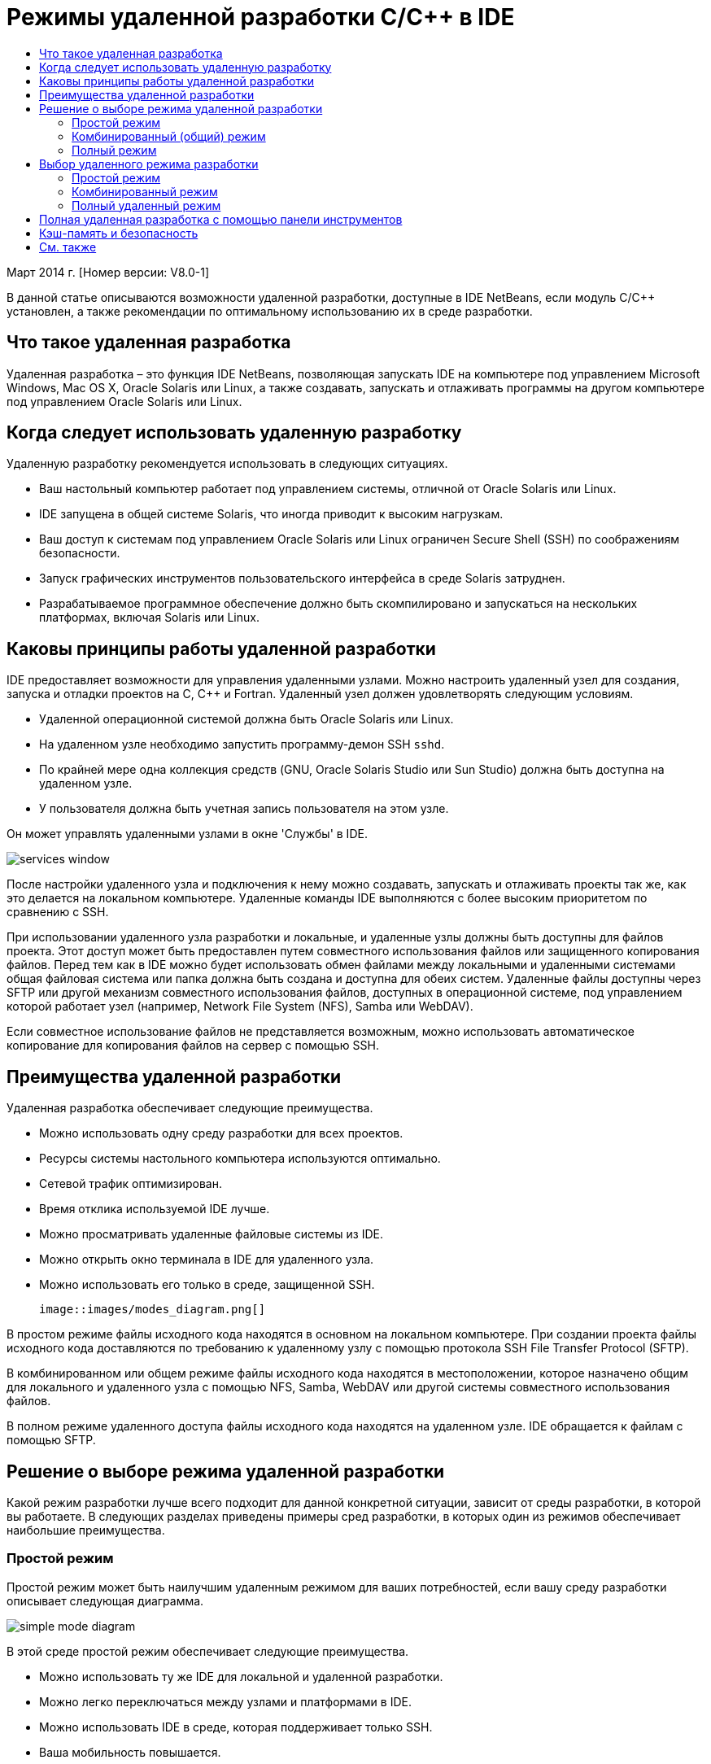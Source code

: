 // 
//     Licensed to the Apache Software Foundation (ASF) under one
//     or more contributor license agreements.  See the NOTICE file
//     distributed with this work for additional information
//     regarding copyright ownership.  The ASF licenses this file
//     to you under the Apache License, Version 2.0 (the
//     "License"); you may not use this file except in compliance
//     with the License.  You may obtain a copy of the License at
// 
//       http://www.apache.org/licenses/LICENSE-2.0
// 
//     Unless required by applicable law or agreed to in writing,
//     software distributed under the License is distributed on an
//     "AS IS" BASIS, WITHOUT WARRANTIES OR CONDITIONS OF ANY
//     KIND, either express or implied.  See the License for the
//     specific language governing permissions and limitations
//     under the License.
//

= Режимы удаленной разработки C/C++ в IDE
:jbake-type: tutorial
:jbake-tags: tutorials 
:markup-in-source: verbatim,quotes,macros
:jbake-status: published
:icons: font
:syntax: true
:source-highlighter: pygments
:toc: left
:toc-title:
:description: Режимы удаленной разработки C/C++ в IDE - Apache NetBeans
:keywords: Apache NetBeans, Tutorials, Режимы удаленной разработки C/C++ в IDE

Март 2014 г. [Номер версии: V8.0-1]

В данной статье описываются возможности удаленной разработки, доступные в IDE NetBeans, если модуль C/C++ установлен, а также рекомендации по оптимальному использованию их в среде разработки.













== Что такое удаленная разработка

Удаленная разработка – это функция IDE NetBeans, позволяющая запускать IDE на компьютере под управлением Microsoft Windows, Mac OS X, Oracle Solaris или Linux, а также создавать, запускать и отлаживать программы на другом компьютере под управлением Oracle Solaris или Linux.


== Когда следует использовать удаленную разработку

Удаленную разработку рекомендуется использовать в следующих ситуациях.

* Ваш настольный компьютер работает под управлением системы, отличной от Oracle Solaris или Linux.

* IDE запущена в общей системе Solaris, что иногда приводит к высоким нагрузкам.

* Ваш доступ к системам под управлением Oracle Solaris или Linux ограничен Secure Shell (SSH) по соображениям безопасности.

* Запуск графических инструментов пользовательского интерфейса в среде Solaris затруднен.

* Разрабатываемое программное обеспечение должно быть скомпилировано и запускаться на нескольких платформах, включая Solaris или Linux.


== Каковы принципы работы удаленной разработки

IDE предоставляет возможности для управления удаленными узлами. Можно настроить удаленный узел для создания, запуска и отладки проектов на C, C++ и Fortran. Удаленный узел должен удовлетворять следующим условиям.

* Удаленной операционной системой должна быть Oracle Solaris или Linux.

* На удаленном узле необходимо запустить программу-демон SSH `sshd`.

* По крайней мере одна коллекция средств (GNU, Oracle Solaris Studio или Sun Studio) должна быть доступна на удаленном узле.

* У пользователя должна быть учетная запись пользователя на этом узле.

Он может управлять удаленными узлами в окне 'Службы' в IDE.

image::images/services_window.png[]

После настройки удаленного узла и подключения к нему можно создавать, запускать и отлаживать проекты так же, как это делается на локальном компьютере. Удаленные команды IDE выполняются с более высоким приоритетом по сравнению с SSH.

При использовании удаленного узла разработки и локальные, и удаленные узлы должны быть доступны для файлов проекта. Этот доступ может быть предоставлен путем совместного использования файлов или защищенного копирования файлов. Перед тем как в IDE можно будет использовать обмен файлами между локальными и удаленными системами общая файловая система или папка должна быть создана и доступна для обеих систем. Удаленные файлы доступны через SFTP или другой механизм совместного использования файлов, доступных в операционной системе, под управлением которой работает узел (например, Network File System (NFS), Samba или WebDAV).

Если совместное использование файлов не представляется возможным, можно использовать автоматическое копирование для копирования файлов на сервер с помощью SSH.


== Преимущества удаленной разработки

Удаленная разработка обеспечивает следующие преимущества.

* Можно использовать одну среду разработки для всех проектов.

* Ресурсы системы настольного компьютера используются оптимально.

* Сетевой трафик оптимизирован.

* Время отклика используемой IDE лучше.

* Можно просматривать удаленные файловые системы из IDE.

* Можно открыть окно терминала в IDE для удаленного узла.

* Можно использовать его только в среде, защищенной SSH.

 image::images/modes_diagram.png[]

В простом режиме файлы исходного кода находятся в основном на локальном компьютере. При создании проекта файлы исходного кода доставляются по требованию к удаленному узлу с помощью протокола SSH File Transfer Protocol (SFTP).

В комбинированном или общем режиме файлы исходного кода находятся в местоположении, которое назначено общим для локального и удаленного узла с помощью NFS, Samba, WebDAV или другой системы совместного использования файлов.

В полном режиме удаленного доступа файлы исходного кода находятся на удаленном узле. IDE обращается к файлам с помощью SFTP.


== Решение о выборе режима удаленной разработки

Какой режим разработки лучше всего подходит для данной конкретной ситуации, зависит от среды разработки, в которой вы работаете. В следующих разделах приведены примеры сред разработки, в которых один из режимов обеспечивает наибольшие преимущества.


=== Простой режим

Простой режим может быть наилучшим удаленным режимом для ваших потребностей, если вашу среду разработки описывает следующая диаграмма.

image::images/simple_mode_diagram.png[]

В этой среде простой режим обеспечивает следующие преимущества.

* Можно использовать ту же IDE для локальной и удаленной разработки.

* Можно легко переключаться между узлами и платформами в IDE.

* Можно использовать IDE в среде, которая поддерживает только SSH.

* Ваша мобильность повышается.


=== Комбинированный (общий) режим

Комбинированный или общий режим может быть оптимальным, если среда разработки похожа на показанную на следующем рисунке.

image::images/mixed_mode_diagram.png[]

Преимущества использования комбинированного режима в этой среде.

* Можно легко переключаться между узлами и платформами в IDE.

* Нет дублирования (кэширования) файлов, которое происходит в двух других режимах.

* Пропускная способность сети будет такой же высокой, какую может обеспечить ваш механизм совместного использования файлов (например, NFS, Samba или WebDAV).


=== Полный режим

Полный режим может быть оптимальным, если ваша среда разработки напоминает показанную на следующем рисунке.

image::images/full_mode_diagram.png[]

В этой среде преимущества использования полного удаленного режима таковы.

* Перенос с использованием перенаправления X-window или VNC практически прозрачен.

* Время отклика используемой IDE лучше.

* Вы в меньшей степени зависите от ресурсов узла разработки.

* Меньшая нагрузка на узел разработки снижает нагрузку на Oracle Solaris.

* Можно создавать новые удаленные проекты на основе удаленных двоичных файлов.


== Выбор удаленного режима разработки

Выбор удаленного режима разработки определяется способом настройки узла удаленной сборки, а также способом получения доступа к проекту в IDE.

Для каждого режима необходимо сначала настроить удаленный узел сборки, как описано в документе link:./remotedev-tutorial.html[+Учебное руководство по разработке на C/C+++]и в разделах справки по IDE.

Можно выбрать простой или комбинированный режим для удаленного узла в IDE и с помощью диалогового окна свойств узла указать, как файлы проекта должны быть доступны при работе с узлом.

Откройте окно 'Службы', разверните узел 'Узлы сборки C/C++', щелкните правой кнопкой мыши удаленный узел и выберите 'Свойства'.

image::images/host_properties_dialog.png[]


=== Простой режим

Для простого режима установите для доступа к файлам проекта режим автоматического копирования.

Можно щелкнуть правой кнопкой мыши проект, выбрать 'Установить узел сборки' и выбрать удаленный узел, настроенный на доступ к файлам проекта с помощью автоматического копирования. Затем используется простой режим удаленной разработки. При создании проекта файлы проекта будут автоматически скопированы в каталог пользователя NetBeans на удаленном узле.


=== Комбинированный режим

Для комбинированного режима следует установить доступ к файлам проекта на системном уровне обмена файлами.

Можно щелкнуть правой кнопкой мыши проект, выбрать 'Задать узел сборки' и выбрать удаленный узел, настроенный на доступ к файлам проекта на системном уровне обмена файлами. Затем будет использован комбинированный режим удаленной разработки. При создании проекта файлы проектов остаются там, где они находятся, поскольку они могут быть доступны с локального компьютера и удаленного узла сборки.


=== Полный удаленный режим

Чтобы использовать полный удаленный режим в IDE, используйте панель инструментов 'Удаленная разработка', описанная в следующем разделе.


== Полная удаленная разработка с помощью панели инструментов

В полном режиме удаленного доступа можно использовать IDE, запущенную на локальном компьютере для работы над проектами, которые находятся на удаленном компьютере, с помощью панели инструментов удаленной разработки.

Панель инструментов показана на следующем рисунке.

image::images/RemoteToolbar.gif[] 

Если панель инструментов в IDE не отображается, ее отображение можно настроить, выбрав 'Вид' > 'Панели инструментов'> 'Удаленные'.

Можно использовать панель инструментов удаленной разработки для выбора удаленного компьютера, уже настроенного для работы над проектами и файлами на удаленном компьютере, так же, как если бы они находились на локальном компьютере.

Используйте значки, как описано в следующей таблице.

|===
|image:images/connected24.gif[]
 |

Состояние подключения. Нажмите на значок, чтобы подключиться к серверу, выбранному в списке рядом со значком. Если вы уже подключены, можно нажать этот значок, чтобы отключиться от сервера.

Значок, показывающий состояние соединения, меняет цвет на зеленый при установке соединения и на красный при разрыве соединения.

 

|image:images/newProject24.gif[]
 |

Создание удаленного проекта. Щелкните значок, чтобы создать новый проект на подключенном в данный момент узле.

По умолчанию проект создается в каталоге `~/NetBeansProjects` на удаленном узле.

 

|image:images/openProject24.gif[]
 |

Открыть удаленный проект. Щелкните значок, чтобы открыть существующий проект на подключенном в данный момент узле.

Можно просмотреть проект в удаленной файловой системе.

 

|image:images/openFile24.gif[]
 |

Открыть удаленный файл. Щелкните значок, чтобы открыть файл на текущем подключенном узле.

К этому файлу можно перейти в удаленной файловой системе.

 
|===


== Кэш-память и безопасность

Чтобы обеспечить быстрый доступ к удаленным файлам, IDE использует дисковый кэш в локальной системе. Кэш находится в `_userdir_/var/cache/remote-files`, где `_userdir_` является уникальным для пользователя и его местоположение зависит от платформы, на которой запущена IDE.

См. описание `_userdir_` и местоположений для каждой платформы в link:http://wiki.netbeans.org/FaqWhatIsUserdir[+http://wiki.netbeans.org/FaqWhatIsUserdir+].

При использовании удаленной разработки в простом и общем режимах только системные заголовки будут доступны через локальный кэш, поэтому угроза безопасности отсутствует.

В полном режиме удаленного доступа, хотя файлы находятся на удаленном узле, анализ проекта выполняется на локальном компьютере. По мере обращения к файлам исходного кода для анализа они кэшируются на локальном узле в `_userdir_/var/cache/remote-files` и в конечном итоге все файлы исходного кода помещаются в кэш.

На мобильных компьютерах это может рассматриваться как угроза безопасности. Для повышения безопасности каталог кэша может быть зашифрован или может удаляться на регулярной основе.

Кэш-память, расположенная в ` ~/.netbeans/remote` на удаленном компьютере, создается при использовании простого режима, и файлы исходного кода копируются автоматически по запросу с локального компьютера на удаленный компьютер при создании проекта. Эти файлы являются такими же безопасными, как любые другие на сервере, так что это не угрожает безопасности.


== См. также

Подробнее см. в следующих местоположениях.

* Меню 'Справка' в IDE обеспечивает доступ к обширной информации об использовании IDE.

* В документе link:./remotedev-tutorial.html[+Учебный курс по удаленной разработке на C/C+++] рассказывается, как в пошаговом режиме сделать простую удаленную разработку

* link:https://netbeans.org/kb/trails/cnd.html[+Учебные карты C/C+++] содержат несколько статей и учебных руководств по разработке на C/C++ в IDE.


link:/about/contact_form.html?to=3&subject=Feedback:%20C/C++%20Remote%20Development%20Modes%20-%20NetBeans%20IDE%20Article[+Мы ждем ваших отзывов+]link:mailto:users@cnd.netbeans.org?subject=Feedback:%20C/C++%20Remote%20Development%20Modes%20-%20NetBeans%20IDE%20Article[+Отправить отзыв на эту статью+]


